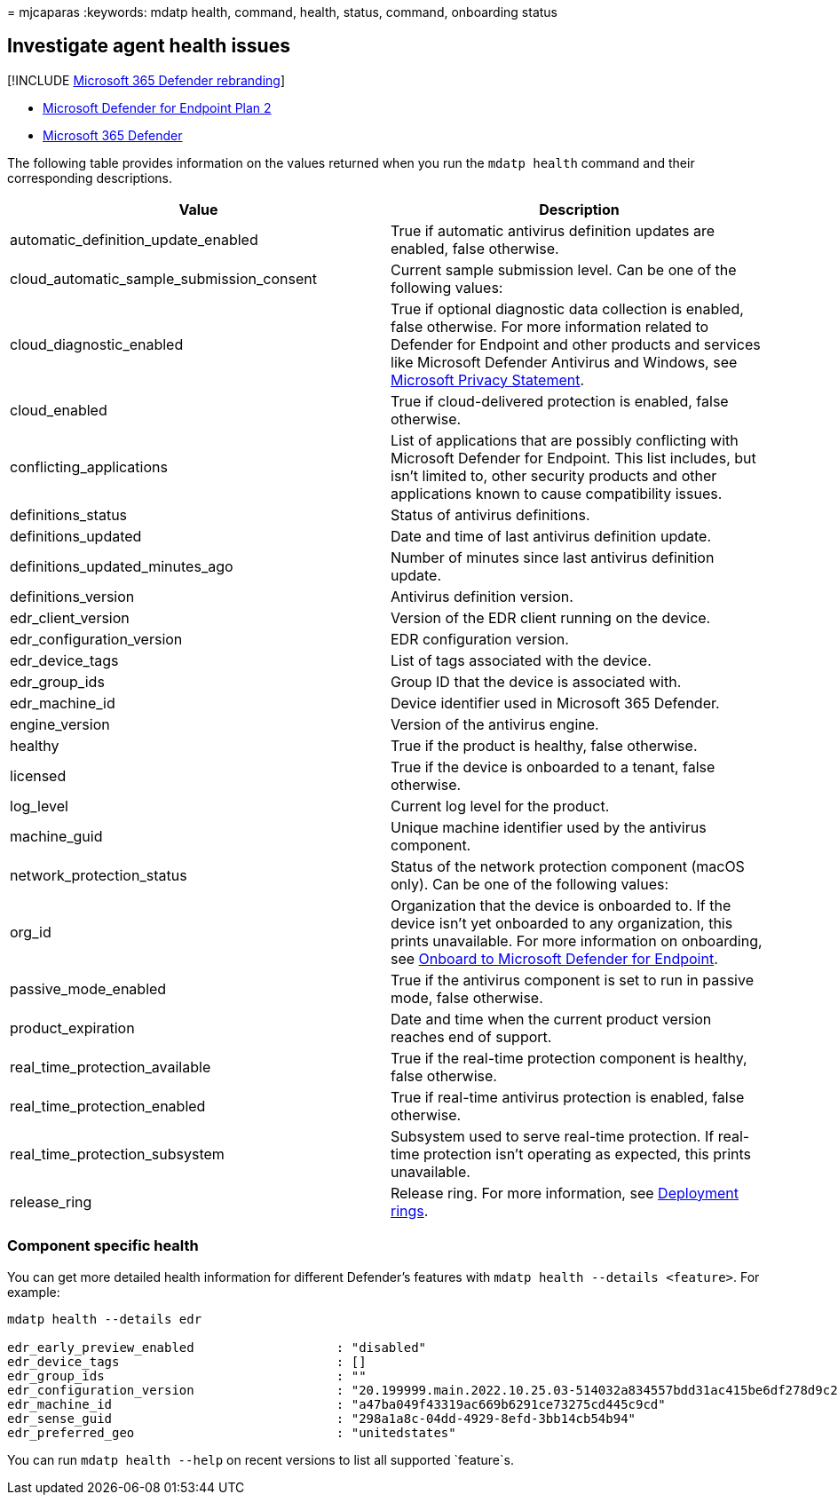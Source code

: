= 
mjcaparas
:keywords: mdatp health, command, health, status, command, onboarding
status

== Investigate agent health issues

{empty}[!INCLUDE link:../../includes/microsoft-defender.md[Microsoft 365
Defender rebranding]]

* https://go.microsoft.com/fwlink/p/?linkid=2154037[Microsoft Defender
for Endpoint Plan 2]
* https://go.microsoft.com/fwlink/?linkid=2118804[Microsoft 365
Defender]

The following table provides information on the values returned when you
run the `mdatp health` command and their corresponding descriptions.

[width="100%",cols="50%,50%",options="header",]
|===
|Value |Description
|automatic_definition_update_enabled |True if automatic antivirus
definition updates are enabled, false otherwise.

|cloud_automatic_sample_submission_consent |Current sample submission
level. Can be one of the following values:

|cloud_diagnostic_enabled |True if optional diagnostic data collection
is enabled, false otherwise. For more information related to Defender
for Endpoint and other products and services like Microsoft Defender
Antivirus and Windows, see
https://go.microsoft.com/fwlink/?linkid=827576[Microsoft Privacy
Statement].

|cloud_enabled |True if cloud-delivered protection is enabled, false
otherwise.

|conflicting_applications |List of applications that are possibly
conflicting with Microsoft Defender for Endpoint. This list includes,
but isn’t limited to, other security products and other applications
known to cause compatibility issues.

|definitions_status |Status of antivirus definitions.

|definitions_updated |Date and time of last antivirus definition update.

|definitions_updated_minutes_ago |Number of minutes since last antivirus
definition update.

|definitions_version |Antivirus definition version.

|edr_client_version |Version of the EDR client running on the device.

|edr_configuration_version |EDR configuration version.

|edr_device_tags |List of tags associated with the device.

|edr_group_ids |Group ID that the device is associated with.

|edr_machine_id |Device identifier used in Microsoft 365 Defender.

|engine_version |Version of the antivirus engine.

|healthy |True if the product is healthy, false otherwise.

|licensed |True if the device is onboarded to a tenant, false otherwise.

|log_level |Current log level for the product.

|machine_guid |Unique machine identifier used by the antivirus
component.

|network_protection_status |Status of the network protection component
(macOS only). Can be one of the following values:

|org_id |Organization that the device is onboarded to. If the device
isn’t yet onboarded to any organization, this prints unavailable. For
more information on onboarding, see link:onboarding.md[Onboard to
Microsoft Defender for Endpoint].

|passive_mode_enabled |True if the antivirus component is set to run in
passive mode, false otherwise.

|product_expiration |Date and time when the current product version
reaches end of support.

|real_time_protection_available |True if the real-time protection
component is healthy, false otherwise.

|real_time_protection_enabled |True if real-time antivirus protection is
enabled, false otherwise.

|real_time_protection_subsystem |Subsystem used to serve real-time
protection. If real-time protection isn’t operating as expected, this
prints unavailable.

|release_ring |Release ring. For more information, see
link:deployment-rings.md[Deployment rings].
|===

=== Component specific health

You can get more detailed health information for different Defender’s
features with `mdatp health --details <feature>`. For example:

[source,bash]
----
mdatp health --details edr

edr_early_preview_enabled                   : "disabled"
edr_device_tags                             : []
edr_group_ids                               : ""
edr_configuration_version                   : "20.199999.main.2022.10.25.03-514032a834557bdd31ac415be6df278d9c2a4c25"
edr_machine_id                              : "a47ba049f43319ac669b6291ce73275cd445c9cd"
edr_sense_guid                              : "298a1a8c-04dd-4929-8efd-3bb14cb54b94"
edr_preferred_geo                           : "unitedstates"
----

You can run `mdatp health --help` on recent versions to list all
supported `feature`s.
